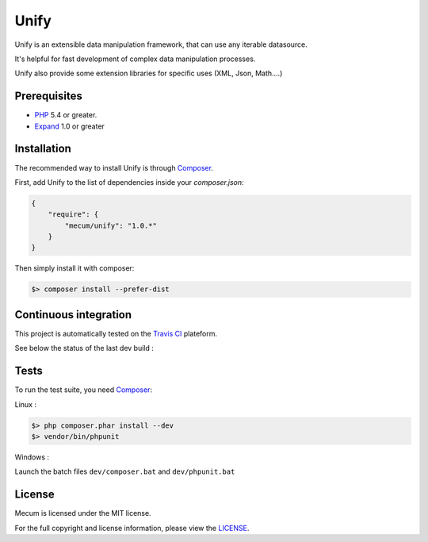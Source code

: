 Unify
=============================

Unify is an extensible data manipulation framework, that can use any iterable datasource.

It's helpful for fast development of complex data manipulation processes.

Unify also provide some extension libraries for specific uses (XML, Json, Math....)

Prerequisites
----------

* `PHP`_ 5.4 or greater.
* `Expand`_ 1.0 or greater

Installation
----------

The recommended way to install Unify is through `Composer`_.

First, add Unify to the list of dependencies inside your `composer.json`:

.. code-block:: json

    {
        "require": {
            "mecum/unify": "1.0.*"
        }
    }

Then simply install it with composer:

.. code-block:: batch

    $> composer install --prefer-dist

Continuous integration
----------
This project is automatically tested on the `Travis CI`_ plateform.

See below the status of the last dev build :

.. image:: https://travis-ci.org/mecum/unify.svg?branch=master

Tests
----------

To run the test suite, you need `Composer`_:

Linux :

.. code-block:: bash

    $> php composer.phar install --dev
    $> vendor/bin/phpunit
    
    
Windows :

Launch the batch files ``dev/composer.bat`` and ``dev/phpunit.bat``
    
        
License 
----------

Mecum is licensed under the MIT license.

For the full copyright and license information, please view the `LICENSE`_.

.. _LICENSE:             https://github.com/mecum/unify/blob/master/LICENSE
.. _Expand:              https://github.com/mecum/expand
.. _PHP:                 http://www.php.net/
.. _Composer:            http://getcomposer.org
.. _Travis CI:           https://travis-ci.org
